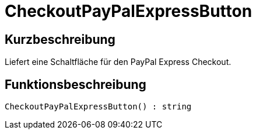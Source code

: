 = CheckoutPayPalExpressButton
:lang: de
:keywords: CheckoutPayPalExpressButton
:position: 10216

//  auto generated content Thu, 06 Jul 2017 00:05:33 +0200
== Kurzbeschreibung

Liefert eine Schaltfläche für den PayPal Express Checkout.

== Funktionsbeschreibung

[source,plenty]
----

CheckoutPayPalExpressButton() : string

----

